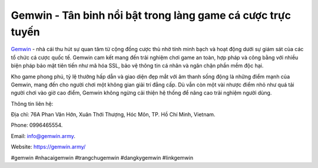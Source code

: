 Gemwin - Tân binh nổi bật trong làng game cá cược trực tuyến
===================================

`Gemwin <https://gemwin.army/>`_ - nhà cái thu hút sự quan tâm từ cộng đồng cược thủ nhờ tính minh bạch và hoạt động dưới sự giám sát của các tổ chức cá cược quốc tế. Gemwin cam kết mang đến trải nghiệm chơi game an toàn, hợp pháp và công bằng với nhiều biện pháp bảo mật tiên tiến như mã hóa SSL, bảo vệ thông tin cá nhân và ngăn chặn phần mềm độc hại. 

Kho game phong phú, tỷ lệ thưởng hấp dẫn và giao diện đẹp mắt với âm thanh sống động là những điểm mạnh của Gemwin, mang đến cho người chơi một không gian giải trí đẳng cấp. Dù vẫn còn một vài nhược điểm nhỏ như quá tải người chơi vào giờ cao điểm, Gemwin không ngừng cải thiện hệ thống để nâng cao trải nghiệm người dùng.

Thông tin liên hệ: 

Địa chỉ: 76A Phan Văn Hớn, Xuân Thới Thượng, Hóc Môn, TP. Hồ Chí Minh, Vietnam. 

Phone: 0996465554. 

Email: info@gemwin.army. 

Website: https://gemwin.army/ 

#gemwin #nhacaigemwin #trangchugemwin #dangkygemwin #linkgemwin
